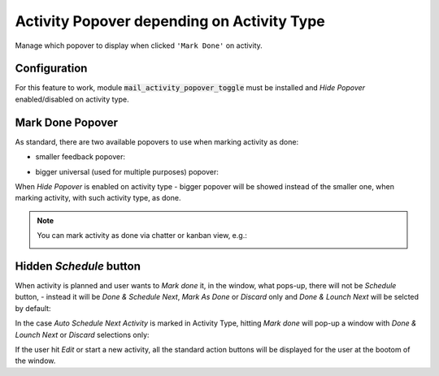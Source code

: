 ===========================================
Activity Popover depending on Activity Type
===========================================

Manage which popover to display when clicked ``'Mark Done'`` on
activity.

Configuration
=============

For this feature to work, module :code:`mail_activity_popover_toggle`
must be installed and *Hide Popover* enabled/disabled on activity type.

.. image:: media/activity_popover_toggle_conf.png
    :align: center

Mark Done Popover
=================

As standard, there are two available popovers to use when marking
activity as done:

* smaller feedback popover:

.. image:: media/activity_popover_toggle_feedback_chatter.png
    :align: center

.. image:: media/activity_popover_toggle_feedback_kanban.png
    :align: center

* bigger universal (used for multiple purposes) popover:

.. image:: media/activity_popover_toggle_big.png
    :align: center

When *Hide Popover* is enabled on activity type - bigger popover will
be showed instead of the smaller one, when marking activity, with such
activity type, as done.

.. note::
    You can mark activity as done via chatter or kanban view, e.g.:

    .. image:: media/activity_popover_toggle_mark_done_chatter.png
        :align: center

    .. image:: media/activity_popover_toggle_mark_done_kanban.png
        :align: center

Hidden *Schedule* button
========================

When activity is planned and user wants to *Mark done* it, 
in the window, what pops-up, there will not be *Schedule* button, - 
instead it will be *Done & Schedule Next*, *Mark As Done* or *Discard* only 
and *Done & Lounch Next* will be selcted by default:

.. image:: media/activity_popover_toggle_doneandlaunchnext.png
        :align: center

In the case *Auto Schedule Next Activity* is marked in Activity Type, 
hitting *Mark done* will pop-up a window with *Done & Lounch Next* or 
*Discard* selections only:

.. image:: media/activity_popover_toggle_doneandlaunchnext_only.png
        :align: center

If the user hit *Edit* or start a new activity, all the standard action buttons 
will be displayed for the user at the bootom of the window.

